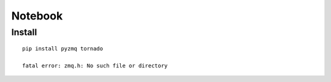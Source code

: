 Notebook
********

Install
=======

::

  pip install pyzmq tornado

  fatal error: zmq.h: No such file or directory
